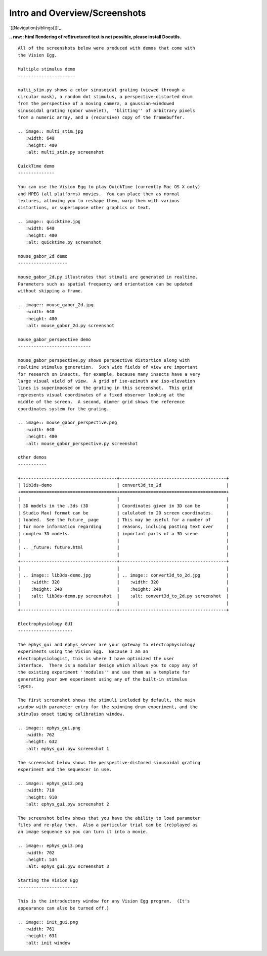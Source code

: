 Intro and Overview/Screenshots
##############################

`[[Navigation(siblings)]]`_

**.. raw:: html
Rendering of reStructured text is not possible, please install Docutils.**



::

   All of the screenshots below were produced with demos that come with
   the Vision Egg.

   Multiple stimulus demo
   ----------------------

   multi_stim.py shows a color sinusoidal grating (viewed through a
   circular mask), a random dot stimulus, a perspective-distorted drum
   from the perspective of a moving camera, a gaussian-windowed
   sinusoidal grating (gabor wavelet), ''blitting'' of arbitrary pixels
   from a numeric array, and a (recursive) copy of the framebuffer.

   .. image:: multi_stim.jpg
      :width: 640
      :height: 480
      :alt: multi_stim.py screenshot

   QuickTime demo
   --------------

   You can use the Vision Egg to play QuickTime (currently Mac OS X only)
   and MPEG (all platforms) movies.  You can place them as normal
   textures, allowing you to reshape them, warp them with various
   distortions, or superimpose other graphics or text.

   .. image:: quicktime.jpg
      :width: 640
      :height: 480
      :alt: quicktime.py screenshot

   mouse_gabor_2d demo
   -------------------

   mouse_gabor_2d.py illustrates that stimuli are generated in realtime.
   Parameters such as spatial frequency and orientation can be updated
   without skipping a frame.

   .. image:: mouse_gabor_2d.jpg
      :width: 640
      :height: 480
      :alt: mouse_gabor_2d.py screenshot

   mouse_gabor_perspective demo
   ----------------------------

   mouse_gabor_perspective.py shows perspective distortion along with
   realtime stimulus generation.  Such wide fields of view are important
   for research on insects, for example, because many insects have a very
   large visual vield of view.  A grid of iso-azimuth and iso-elevation
   lines is superimposed on the grating in this screenshot.  This grid
   represents visual coordinates of a fixed observer looking at the
   middle of the screen.  A second, dimmer grid shows the reference
   coordinates system for the grating.

   .. image:: mouse_gabor_perspective.png
      :width: 640
      :height: 480
      :alt: mouse_gabor_perspective.py screenshot

   other demos
   -----------

   +-------------------------------------+-----------------------------------------+
   | lib3ds-demo                         | convert3d_to_2d                         |
   +=====================================+=========================================+
   |                                     |                                         |
   | 3D models in the .3ds (3D           | Coordinates given in 3D can be          |
   | Studio Max) format can be           | calulated to 2D screen coordinates.     |
   | loaded.  See the future_ page       | This may be useful for a number of      |
   | for more information regarding      | reasons, incluing pasting text over     |
   | complex 3D models.                  | important parts of a 3D scene.          |
   |                                     |                                         |
   | .. _future: future.html             |                                         |
   |                                     |                                         |
   +-------------------------------------+-----------------------------------------+
   |                                     |                                         |
   | .. image:: lib3ds-demo.jpg          | .. image:: convert3d_to_2d.jpg          |
   |    :width: 320                      |    :width: 320                          |
   |    :height: 240                     |    :height: 240                         |
   |    :alt: lib3ds-demo.py screenshot  |    :alt: convert3d_to_2d.py screenshot  |
   |                                     |                                         |
   +-------------------------------------+-----------------------------------------+

   Electrophysiology GUI
   ---------------------

   The ephys_gui and ephys_server are your gateway to electrophysiology
   experiments using the Vision Egg.  Because I am an
   electrophysiologist, this is where I have optimized the user
   interface.  There is a modular design which allows you to copy any of
   the existing experiment ''modules'' and use them as a template for
   generating your own experiment using any of the built-in stimulus
   types.

   The first screenshot shows the stimuli included by default, the main
   window with parameter entry for the spinning drum experiment, and the
   stimulus onset timing calibration window.

   .. image:: ephys_gui.png
      :width: 762
      :height: 632
      :alt: ephys_gui.pyw screenshot 1

   The screenshot below shows the perspective-distored sinusoidal grating
   experiment and the sequencer in use.

   .. image:: ephys_gui2.png
      :width: 710
      :height: 910
      :alt: ephys_gui.pyw screenshot 2

   The screenshot below shows that you have the ability to load parameter
   files and re-play them.  Also a particular trial can be (re)played as
   an image sequence so you can turn it into a movie.

   .. image:: ephys_gui3.png
      :width: 702
      :height: 534
      :alt: ephys_gui.pyw screenshot 3

   Starting the Vision Egg
   -----------------------

   This is the introductory window for any Vision Egg program.  (It's
   appearance can also be turned off.)

   .. image:: init_gui.png
      :width: 761
      :height: 631
      :alt: init window

